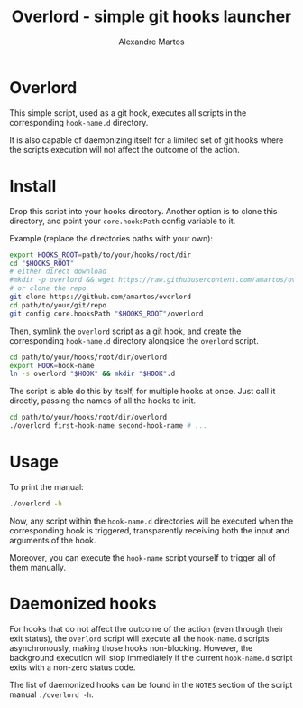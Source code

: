 #+title: Overlord - simple git hooks launcher
#+author: Alexandre Martos

* Overlord

This simple script, used as a git hook, executes all scripts in the
corresponding =hook-name.d= directory.

It is also capable of daemonizing itself for a limited set of git
hooks where the scripts execution will not affect the outcome of the
action.

* Install

Drop this script into your hooks directory. Another option is to clone this
directory, and point your =core.hooksPath= config variable to it.

Example (replace the directories paths with your own):

#+begin_src bash
  export HOOKS_ROOT=path/to/your/hooks/root/dir
  cd "$HOOKS_ROOT"
  # either direct download
  #mkdir -p overlord && wget https://raw.githubusercontent.com/amartos/overlord/master/overlord -O overlord/overlord
  # or clone the repo
  git clone https://github.com/amartos/overlord
  cd path/to/your/git/repo
  git config core.hooksPath "$HOOKS_ROOT"/overlord
#+end_src

Then, symlink the =overlord= script as a git hook, and create the corresponding
=hook-name.d= directory alongside the =overlord= script.

#+begin_src bash
  cd path/to/your/hooks/root/dir/overlord
  export HOOK=hook-name
  ln -s overlord "$HOOK" && mkdir "$HOOK".d
#+end_src

The script is able do this by itself, for multiple hooks at once.
Just call it directly, passing the names of all the hooks to init.

#+begin_src bash
  cd path/to/your/hooks/root/dir/overlord
  ./overlord first-hook-name second-hook-name # ...
#+end_src

* Usage

To print the manual:

#+begin_src bash
  ./overlord -h
#+end_src

Now, any script within the =hook-name.d= directories will be executed when the
corresponding hook is triggered, transparently receiving both the
input and arguments of the hook.

Moreover, you can execute the =hook-name= script yourself to trigger all
of them manually.

* Daemonized hooks

For hooks that do not affect the outcome of the action (even through
their exit status), the =overlord= script will execute all the
=hook-name.d= scripts asynchronously, making those hooks
non-blocking. However, the background execution will stop immediately
if the current =hook-name.d= script exits with a non-zero status code.

The list of daemonized hooks can be found in the =NOTES= section of the
script manual =./overlord -h=.
